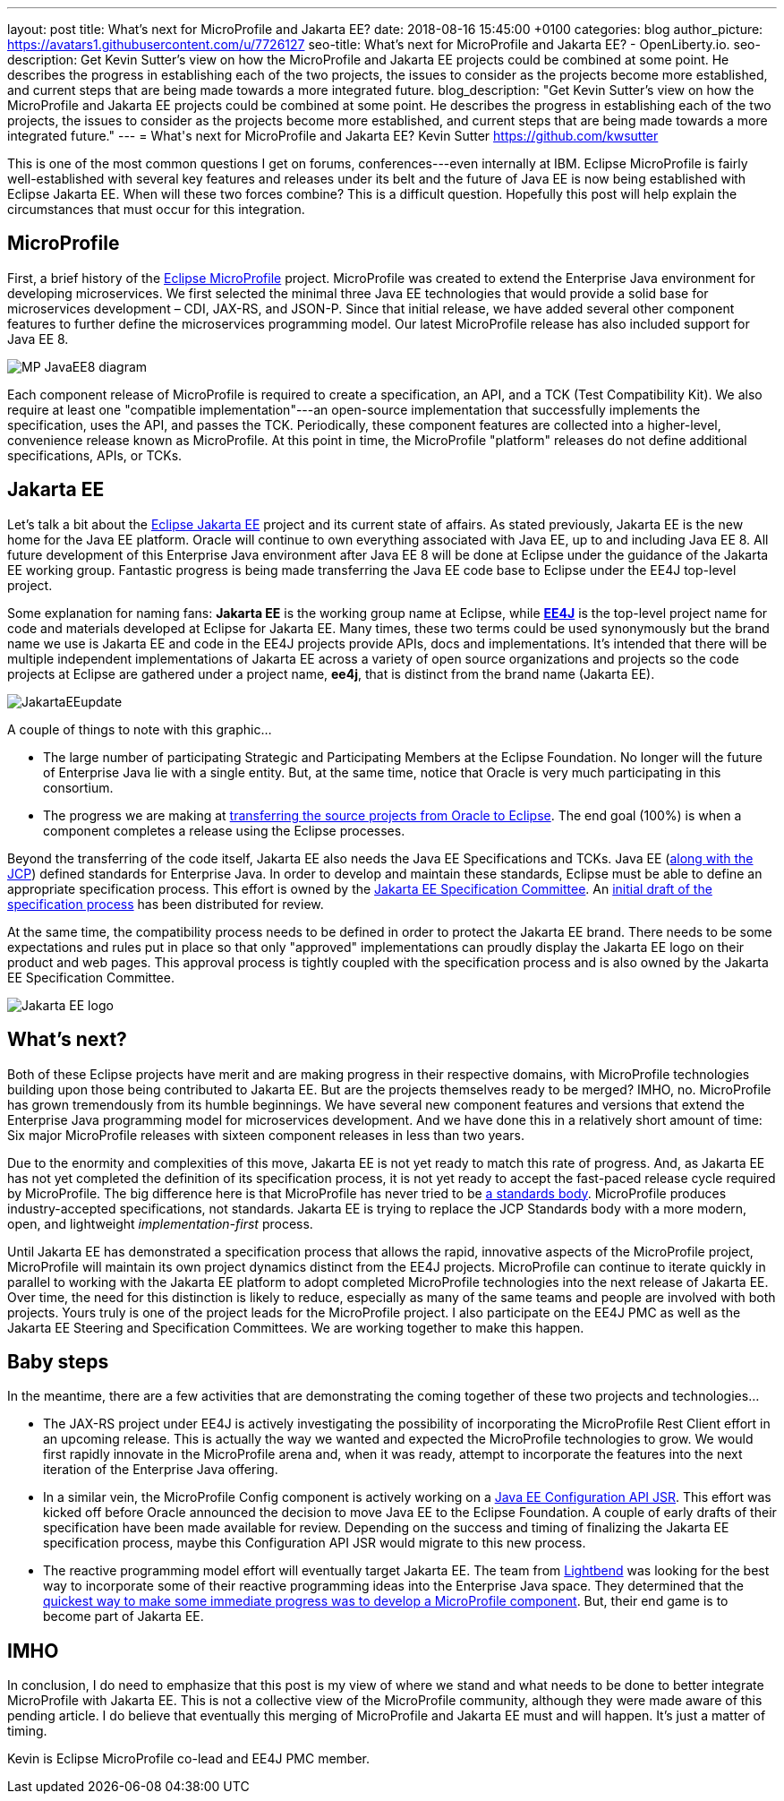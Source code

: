 ---
layout: post
title: What's next for MicroProfile and Jakarta EE?
date:   2018-08-16 15:45:00 +0100
categories: blog
author_picture: https://avatars1.githubusercontent.com/u/7726127
seo-title: What's next for MicroProfile and Jakarta EE? - OpenLiberty.io.
seo-description: Get Kevin Sutter's view on how the MicroProfile and Jakarta EE projects could be combined at some point. He describes the progress in establishing each of the two projects, the issues to consider as the projects become more established, and current steps that are being made towards a more integrated future.
blog_description: "Get Kevin Sutter's view on how the MicroProfile and Jakarta EE projects could be combined at some point. He describes the progress in establishing each of the two projects, the issues to consider as the projects become more established, and current steps that are being made towards a more integrated future."
---
= What\'s next for MicroProfile and Jakarta EE?
Kevin Sutter <https://github.com/kwsutter>

This is one of the most common questions I get on forums, conferences---even internally at IBM.  Eclipse MicroProfile is fairly well-established with several key features and releases under its belt and the future of Java EE is now being established with Eclipse Jakarta EE.  When will these two forces combine?  This is a difficult question.  Hopefully this post will help explain the circumstances that must occur for this integration.

== MicroProfile

First, a brief history of the https://microprofile.io/[Eclipse MicroProfile] project.  MicroProfile was created to extend the Enterprise Java environment for developing microservices.  We first selected the minimal three Java EE technologies that would provide a solid base for microservices development – CDI, JAX-RS, and JSON-P.  Since that initial release, we have added several other component features to further define the microservices programming model.  Our latest MicroProfile release has also included support for Java EE 8.

image::/img/blog/MP-JavaEE8-diagram.png[align="center",Diagram of MicroProfile 2.0 components with support for Java EE 8.]

Each component release of MicroProfile is required to create a specification, an API, and a TCK (Test Compatibility Kit).  We also require at least one "compatible implementation"---an open-source implementation that successfully implements the specification, uses the API, and passes the TCK.  Periodically, these component features are collected into a higher-level, convenience release known as MicroProfile.  At this point in time, the MicroProfile "platform" releases do not define additional specifications, APIs, or TCKs.

== Jakarta EE

Let’s talk a bit about the https://jakarta.ee/[Eclipse Jakarta EE] project and its current state of affairs.  As stated previously, Jakarta EE is the new home for the Java EE platform.  Oracle will continue to own everything associated with Java EE, up to and including Java EE 8.  All future development of this Enterprise Java environment after Java EE 8 will be done at Eclipse under the guidance of the Jakarta EE working group.  Fantastic progress is being made transferring the Java EE code base to Eclipse under the EE4J top-level project.  

Some explanation for naming fans:  *Jakarta EE* is the working group name at Eclipse, while https://projects.eclipse.org/projects/ee4j[*EE4J*] is the top-level project name for code and materials developed at Eclipse for Jakarta EE.  Many times, these two terms could be used synonymously but the brand name we use is Jakarta EE and code in the EE4J projects provide APIs, docs and implementations. It's intended that there will be multiple independent implementations of Jakarta EE across a variety of open source organizations and projects so the code projects at Eclipse are gathered under a project name, *ee4j*, that is distinct from the brand name (Jakarta EE).

image::/img/blog/JakartaEEupdate.png[align="center",Jakarta EE members and initial project proposals.]

A couple of things to note with this graphic...

* The large number of participating Strategic and Participating Members at the Eclipse Foundation.  No longer will the future of Enterprise Java lie with a single entity.  But, at the same time, notice that Oracle is very much participating in this consortium.
* The progress we are making at http://www.eclipse.org/ee4j/status.php[transferring the source projects from Oracle to Eclipse].  The end goal (100%) is when a component completes a release using the Eclipse processes.

Beyond the transferring of the code itself, Jakarta EE also needs the Java EE Specifications and TCKs.  Java EE (https://jcp.org/en/home/index[along with the JCP]) defined standards for Enterprise Java.  In order to develop and maintain these standards, Eclipse must be able to define an appropriate specification process.  This effort is owned by the https://accounts.eclipse.org/mailing-list/jakarta.ee-spec[Jakarta EE Specification Committee].  An http://dev.eclipse.org/mhonarc/lists/jakarta.ee-wg/msg00107.html[initial draft of the specification process] has been distributed for review.

At the same time, the compatibility process needs to be defined in order to protect the Jakarta EE brand.  There needs to be some expectations and rules put in place so that only "approved" implementations can proudly display the Jakarta EE logo on their product and web pages.  This approval process is tightly coupled with the specification process and is also owned by the Jakarta EE Specification Committee.

image::/img/logos/Jakarta_EE_logo.png[align="center",Jakarta EE logo.]

== What's next?

Both of these Eclipse projects have merit and are making progress in their respective domains, with MicroProfile technologies building upon those being contributed to Jakarta EE.  But are the projects themselves ready to be merged?  IMHO, no.  MicroProfile has grown tremendously from its humble beginnings.  We have several new component features and versions that extend the Enterprise Java programming model for microservices development.  And we have done this in a relatively short amount of time: Six major MicroProfile releases with sixteen component releases in less than two years.

Due to the enormity and complexities of this move, Jakarta EE is not yet ready to match this rate of progress.  And, as Jakarta EE has not yet completed the definition of its specification process, it is not yet ready to accept the fast-paced release cycle required by MicroProfile.  The big difference here is that MicroProfile has never tried to be https://en.wikipedia.org/wiki/Standards_organization[a standards body].  MicroProfile produces industry-accepted specifications, not standards.  Jakarta EE is trying to replace the JCP Standards body with a more modern, open, and lightweight _implementation-first_ process.

Until Jakarta EE has demonstrated a specification process that allows the rapid, innovative aspects of the MicroProfile project, MicroProfile will maintain its own project dynamics distinct from the EE4J projects.  MicroProfile can continue to iterate quickly in parallel to working with the Jakarta EE platform to adopt completed MicroProfile technologies into the next release of Jakarta EE. Over time, the need for this distinction is likely to reduce, especially as many of the same teams and people are involved with both projects.  Yours truly is one of the project leads for the MicroProfile project. I also participate on the EE4J PMC as well as the Jakarta EE Steering and Specification Committees.  We are working together to make this happen.

== Baby steps

In the meantime, there are a few activities that are demonstrating the coming together of these two projects and technologies...

* The JAX-RS project under EE4J is actively investigating the possibility of incorporating the MicroProfile Rest Client effort in an upcoming release.  This is actually the way we wanted and expected the MicroProfile technologies to grow.  We would first rapidly innovate in the MicroProfile arena and, when it was ready, attempt to incorporate the features into the next iteration of the Enterprise Java offering.
* In a similar vein, the MicroProfile Config component is actively working on a https://www.jcp.org/en/jsr/detail?id=382[Java EE Configuration API JSR].  This effort was kicked off before Oracle announced the decision to move Java EE to the Eclipse Foundation.  A couple of early drafts of their specification have been made available for review.  Depending on the success and timing of finalizing the Jakarta EE specification process, maybe this Configuration API JSR would migrate to this new process.
* The reactive programming model effort will eventually target Jakarta EE.  The team from https://www.lightbend.com/[Lightbend] was looking for the best way to incorporate some of their reactive programming ideas into the Enterprise Java space.  They determined that the https://www.lightbend.com/blog/how-the-microprofile-community-will-shape-jakarta-ee[quickest way to make some immediate progress was to develop a MicroProfile component].  But, their end game is to become part of Jakarta EE.

== IMHO

In conclusion, I do need to emphasize that this post is my view of where we stand and what needs to be done to better integrate MicroProfile with Jakarta EE.  This is not a collective view of the MicroProfile community, although they were made aware of this pending article.  I do believe that eventually this merging of MicroProfile and Jakarta EE must and will happen.  It’s just a matter of timing. 

Kevin is Eclipse MicroProfile co-lead and EE4J PMC member.